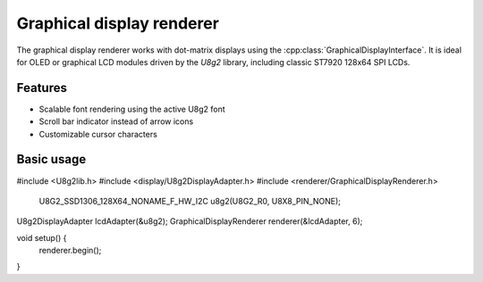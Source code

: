 Graphical display renderer
=========================

The graphical display renderer works with dot-matrix displays using the
:cpp:class:`GraphicalDisplayInterface`. It is ideal for OLED or graphical
LCD modules driven by the `U8g2` library, including classic ST7920 128x64
SPI LCDs.

Features
--------

* Scalable font rendering using the active U8g2 font
* Scroll bar indicator instead of arrow icons
* Customizable cursor characters

Basic usage
-----------

.. code-block:: cpp

#include <U8g2lib.h>
#include <display/U8g2DisplayAdapter.h>
#include <renderer/GraphicalDisplayRenderer.h>

    U8G2_SSD1306_128X64_NONAME_F_HW_I2C u8g2(U8G2_R0, U8X8_PIN_NONE);
U8g2DisplayAdapter lcdAdapter(&u8g2);
GraphicalDisplayRenderer renderer(&lcdAdapter, 6);

void setup() {
    renderer.begin();
}
